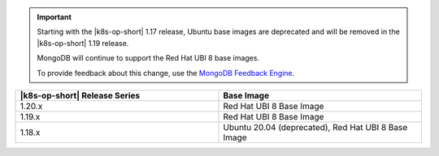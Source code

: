 .. important::

   Starting with the |k8s-op-short| 1.17
   release, Ubuntu base images 
   are deprecated and will be removed in the |k8s-op-short| 1.19 release.

   MongoDB will continue to support the Red Hat UBI 8 base images.

   To provide feedback about this change, use the `MongoDB Feedback Engine 
   <https://feedback.mongodb.com/forums/924355-ops-tools?category_id=370990>`__.

.. list-table::
   :header-rows: 1
   :widths: 50 50

   * - |k8s-op-short| Release Series
     - Base Image

   * - 1.20.x
     - Red Hat UBI 8 Base Image

   * - 1.19.x
     - Red Hat UBI 8 Base Image

   * - 1.18.x
     - Ubuntu 20.04 (deprecated), Red Hat UBI 8 Base Image

